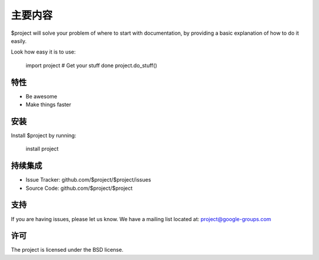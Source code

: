 主要内容
========

$project will solve your problem of where to start with documentation,
by providing a basic explanation of how to do it easily.

Look how easy it is to use:

    import project
    # Get your stuff done
    project.do_stuff()

特性
--------

- Be awesome
- Make things faster

安装
------------

Install $project by running:

    install project

持续集成
----------

- Issue Tracker: github.com/$project/$project/issues
- Source Code: github.com/$project/$project

支持
-------

If you are having issues, please let us know.
We have a mailing list located at: project@google-groups.com

许可
-------

The project is licensed under the BSD license.
